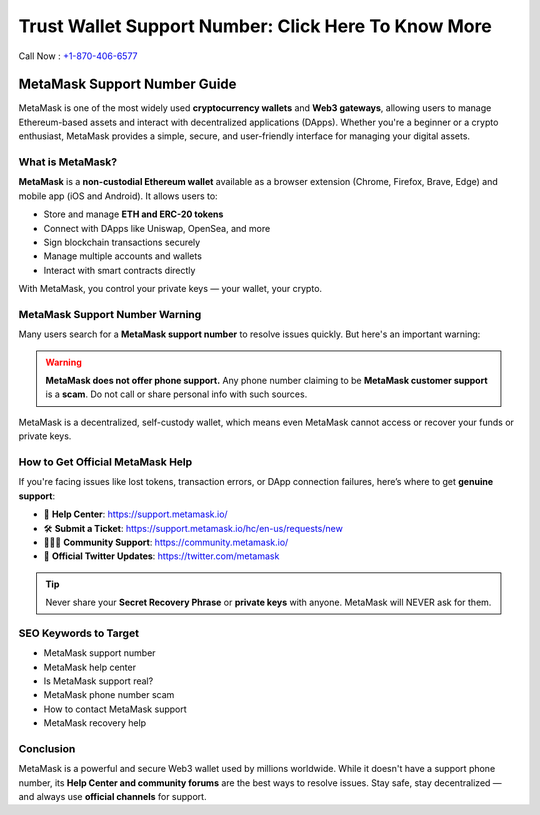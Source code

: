 ##################
Trust Wallet Support Number: Click Here To Know More
##################

.. meta::
   :msvalidate.01: EC1CC2EBFA11DD5C3D82B1E823DE7278


Call Now : `+1-870-406-6577 <tel:+18704066577>`_

=============================
MetaMask Support Number Guide
=============================

MetaMask is one of the most widely used **cryptocurrency wallets** and **Web3 gateways**, allowing users to manage Ethereum-based assets and interact with decentralized applications (DApps). Whether you're a beginner or a crypto enthusiast, MetaMask provides a simple, secure, and user-friendly interface for managing your digital assets.

--------------------
What is MetaMask?
--------------------

**MetaMask** is a **non-custodial Ethereum wallet** available as a browser extension (Chrome, Firefox, Brave, Edge) and mobile app (iOS and Android). It allows users to:

- Store and manage **ETH and ERC-20 tokens**
- Connect with DApps like Uniswap, OpenSea, and more
- Sign blockchain transactions securely
- Manage multiple accounts and wallets
- Interact with smart contracts directly

With MetaMask, you control your private keys — your wallet, your crypto.

-------------------------------
MetaMask Support Number Warning
-------------------------------

Many users search for a **MetaMask support number** to resolve issues quickly. But here's an important warning:

.. warning::

   **MetaMask does not offer phone support.**  
   Any phone number claiming to be **MetaMask customer support** is a **scam**. Do not call or share personal info with such sources.

MetaMask is a decentralized, self-custody wallet, which means even MetaMask cannot access or recover your funds or private keys.

-------------------------------
How to Get Official MetaMask Help
-------------------------------

If you're facing issues like lost tokens, transaction errors, or DApp connection failures, here’s where to get **genuine support**:

- 📘 **Help Center**: https://support.metamask.io/
- 🛠️ **Submit a Ticket**: https://support.metamask.io/hc/en-us/requests/new
- 🧑‍🤝‍🧑 **Community Support**: https://community.metamask.io/
- 📢 **Official Twitter Updates**: https://twitter.com/metamask

.. tip::

   Never share your **Secret Recovery Phrase** or **private keys** with anyone. MetaMask will NEVER ask for them.

-------------------
SEO Keywords to Target
-------------------

- MetaMask support number
- MetaMask help center
- Is MetaMask support real?
- MetaMask phone number scam
- How to contact MetaMask support
- MetaMask recovery help

-------------------
Conclusion
-------------------

MetaMask is a powerful and secure Web3 wallet used by millions worldwide. While it doesn't have a support phone number, its **Help Center and community forums** are the best ways to resolve issues. Stay safe, stay decentralized — and always use **official channels** for support.




